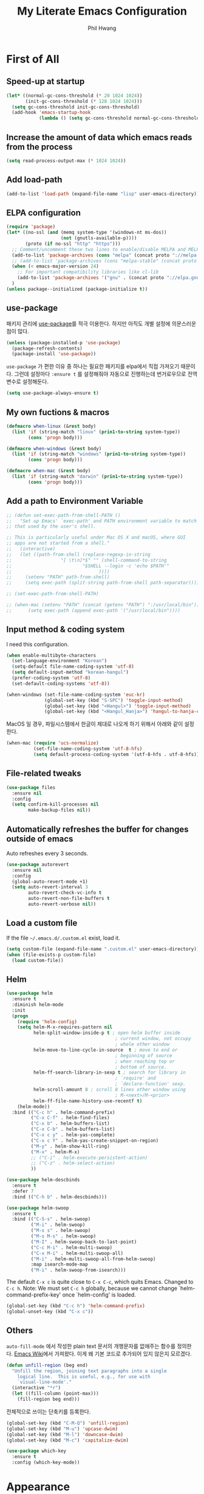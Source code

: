 # -*- mode: org; coding: utf-8 -*-
#+STARTUP: overview
#+TITLE: My Literate Emacs Configuration
#+AUTHOR: Phil Hwang

[[https://melpa.org/#/literate-elisp][file:https://melpa.org/packages/literate-elisp-badge.svg]]
[[https://stable.melpa.org/#/literate-elisp][file:https://stable.melpa.org/packages/literate-elisp-badge.svg]]

* COMMENT How to use it
#+BEGIN_SRC sh
  cd
  git clone https://github.com/bbingju/literate-emacs-configuration.git .emacs.d
#+END_SRC

* First of All

** Speed-up at startup
#+BEGIN_SRC emacs-lisp
  (let* ((normal-gc-cons-threshold (* 20 1024 1024))
         (init-gc-cons-threshold (* 128 1024 1024)))
    (setq gc-cons-threshold init-gc-cons-threshold)
    (add-hook 'emacs-startup-hook
              (lambda () (setq gc-cons-threshold normal-gc-cons-threshold))))
#+END_SRC

** Increase the amount of data which emacs reads from the process

#+begin_src emacs-lisp
  (setq read-process-output-max (* 1024 1024))
#+end_src

** Add load-path

#+BEGIN_SRC emacs-lisp
  (add-to-list 'load-path (expand-file-name "lisp" user-emacs-directory))
#+END_SRC

** ELPA configuration
#+BEGIN_SRC emacs-lisp
  (require 'package)
  (let* ((no-ssl (and (memq system-type '(windows-nt ms-dos))
                      (not (gnutls-available-p))))
         (proto (if no-ssl "http" "https")))
    ;; Comment/uncomment these two lines to enable/disable MELPA and MELPA Stable as desired
    (add-to-list 'package-archives (cons "melpa" (concat proto "://melpa.org/packages/")) t)
    ;; (add-to-list 'package-archives (cons "melpa-stable" (concat proto "://stable.melpa.org/packages/")) t)
    (when (< emacs-major-version 24)
      ;; For important compatibility libraries like cl-lib
      (add-to-list 'package-archives '("gnu" . (concat proto "://elpa.gnu.org/packages/"))))
    )
  (unless package--initialized (package-initialize t))
#+END_SRC

** use-package

패키지 관리에 [[https://github.com/jwiegley/use-package][use-package]]를 적극 이용한다. 하지만 아직도 개별 설정에 의문스러운 점이 많다.

#+BEGIN_SRC emacs-lisp
  (unless (package-installed-p 'use-package)
    (package-refresh-contents)
    (package-install 'use-package))
#+END_SRC

=use-package= 가 편한 이유 중 하나는 필요한 패키지를 elpa에서 직접 가져오기 때문이다. 그런데 설정마다 ~:ensure t~ 를 설정해줘야 자동으로 진행하는데 번거로우므로 전역변수로 설정해둔다.

#+begin_src emacs-lisp
  (setq use-package-always-ensure t)
#+end_src

** My own fuctions & macros

#+BEGIN_SRC emacs-lisp
  (defmacro when-linux (&rest body)
    (list 'if (string-match "linux" (prin1-to-string system-type))
          (cons 'progn body)))

  (defmacro when-windows (&rest body)
    (list 'if (string-match "windows" (prin1-to-string system-type))
          (cons 'progn body)))

  (defmacro when-mac (&rest body)
    (list 'if (string-match "darwin" (prin1-to-string system-type))
          (cons 'progn body)))
#+END_SRC

** Add a path to Environment Variable

#+BEGIN_SRC emacs-lisp
  ;; (defun set-exec-path-from-shell-PATH ()
  ;;   "Set up Emacs' `exec-path' and PATH environment variable to match
  ;; that used by the user's shell.

  ;; This is particularly useful under Mac OS X and macOS, where GUI
  ;; apps are not started from a shell."
  ;;   (interactive)
  ;;   (let ((path-from-shell (replace-regexp-in-string
  ;;    			  "[ \t\n]*$" "" (shell-command-to-string
  ;;    					  "$SHELL --login -c 'echo $PATH'"
  ;;    						    ))))
  ;;     (setenv "PATH" path-from-shell)
  ;;     (setq exec-path (split-string path-from-shell path-separator))))

  ;; (set-exec-path-from-shell-PATH)

  ;; (when-mac (setenv "PATH" (concat (getenv "PATH") ":/usr/local/bin"))
  ;; 	  (setq exec-path (append exec-path '("/usr/local/bin"))))
#+END_SRC

** Input method & coding system

I need this configuration.

#+BEGIN_SRC emacs-lisp
  (when enable-multibyte-characters
    (set-language-environment "Korean")
    (setq-default file-name-coding-system 'utf-8)
    (setq default-input-method "korean-hangul")
    (prefer-coding-system 'utf-8)
    (set-default-coding-systems 'utf-8))

  (when-windows (set-file-name-coding-system 'euc-kr)
                (global-set-key (kbd "S-SPC") 'toggle-input-method)
                (global-set-key (kbd "<Hangul>") 'toggle-input-method)
                (global-set-key (kbd "<Hangul_Hanja>") 'hangul-to-hanja-conversion))
#+END_SRC

MacOS 일 경우, 파일시스템에서 한글이 제대로 나오게 하기 위해서 아래와 같이 설정한다.

#+BEGIN_SRC emacs-lisp
  (when-mac (require 'ucs-normalize)
            (set-file-name-coding-system 'utf-8-hfs)
            (setq default-process-coding-system '(utf-8-hfs . utf-8-hfs)))
#+END_SRC

** File-related tweaks
#+begin_src emacs-lisp
  (use-package files
    :ensure nil
    :config
    (setq confirm-kill-processes nil
          make-backup-files nil))
#+end_src

** Automatically refreshes the buffer for changes outside of emacs
Auto refreshes every 3 seconds.

#+begin_src emacs-lisp
  (use-package autorevert
    :ensure nil
    :config
    (global-auto-revert-mode +1)
    (setq auto-revert-interval 3
          auto-revert-check-vc-info t
          auto-revert-non-file-buffers t
          auto-revert-verbose nil))
#+end_src

** Load a custom file
If the file =~/.emacs.d/.custom.el= exist, load it.

#+BEGIN_SRC emacs-lisp
  (setq custom-file (expand-file-name ".custom.el" user-emacs-directory))
  (when (file-exists-p custom-file)
    (load custom-file))
#+END_SRC

** Helm
#+BEGIN_SRC emacs-lisp
  (use-package helm
    :ensure t
    :diminish helm-mode
    :init
    (progn
      (require 'helm-config)
      (setq helm-M-x-requires-pattern nil
            helm-split-window-inside-p t ; open helm buffer inside
                                          ; current window, not occupy
                                          ; whole other window
            helm-move-to-line-cycle-in-source  t ; move to end or
                                          ; beginning of source
                                          ; when reaching top or
                                          ; bottom of source.
            helm-ff-search-library-in-sexp t ; search for library in
                                          ; `require' and
                                          ; `declare-function' sexp.
            helm-scroll-amount 8 ; scroll 8 lines other window using
                                          ; M-<next>/M-<prior>
            helm-ff-file-name-history-use-recentf t)
      (helm-mode))
    :bind (("C-c h" . helm-command-prefix)
           ("C-x C-f" . helm-find-files)
           ("C-x b" . helm-buffers-list)
           ("C-x C-b" . helm-buffers-list)
           ("C-x c y" . helm-yas-complete)
           ("C-x c Y" . helm-yas-create-snippet-on-region)
           ("M-y" . helm-show-kill-ring)
           ("M-x" . helm-M-x)
           ;; ("C-i" . helm-execute-persistent-action)
           ;; ("C-z" . helm-select-action)
           ))

  (use-package helm-descbinds
    :ensure t
    :defer 7
    :bind (("C-h b" . helm-descbinds)))
#+END_SRC

#+BEGIN_SRC emacs-lisp
  (use-package helm-swoop
    :ensure t
    :bind (("C-S-s" . helm-swoop)
           ("M-i" . helm-swoop)
           ("M-s s" . helm-swoop)
           ("M-s M-s" . helm-swoop)
           ("M-I" . helm-swoop-back-to-last-point)
           ("C-c M-i" . helm-multi-swoop)
           ("C-x M-i" . helm-multi-swoop-all)
           ("M-i" . helm-multi-swoop-all-from-helm-swoop)
           :map isearch-mode-map
           ("M-i" . helm-swoop-from-isearch)))
#+END_SRC

The default =C-x c= is quite close to =C-x C-c=, which quits Emacs.
Changed to =C-c h=. Note: We must set =C-c h= globally, because we
cannot change `helm-command-prefix-key' once `helm-config' is loaded.

#+BEGIN_SRC emacs-lisp
  (global-set-key (kbd "C-c h") 'helm-command-prefix)
  (global-unset-key (kbd "C-x c"))
#+END_SRC

** Others

~auto-fill-mode~ 에서 작성한 plain text 문서의 개행문자를 없애주는 함수를 정의한다. [[https://www.emacswiki.org/emacs/UnfillRegion][Emacs Wiki]]에서 가져왔다. 이게 왜 기본 코드로 추가되어 있지 않은지 모르겠다.

#+begin_src emacs-lisp
  (defun unfill-region (beg end)
    "Unfill the region, joining text paragraphs into a single
      logical line.  This is useful, e.g., for use with
      `visual-line-mode'."
    (interactive "*r")
    (let ((fill-column (point-max)))
      (fill-region beg end)))
#+end_src

전체적으로 쓰이는 단축키를 등록한다.

#+begin_src emacs-lisp
  (global-set-key (kbd "C-M-Q") 'unfill-region)
  (global-set-key (kbd "M-u") 'upcase-dwim)
  (global-set-key (kbd "M-l") 'downcase-dwim)
  (global-set-key (kbd "M-c") 'capitalize-dwim)
#+end_src

#+begin_src emacs-lisp
  (use-package which-key
    :ensure t
    :config (which-key-mode))
#+end_src

* Appearance

** Basic appearance
Hide =tool-bar= and =scroll-bar=.

#+BEGIN_SRC emacs-lisp
  (mapc
   (lambda (mode)
     (if (fboundp mode)
         (funcall mode -1)))
   '(tool-bar-mode scroll-bar-mode))
#+END_SRC

** doom-themes

#+BEGIN_SRC emacs-lisp
  (use-package doom-themes
    :ensure t
    :init (load-theme 'doom-one t)
    :config
    (setq doom-themes-enable-bold t
          doom-themes-enable-italic t)
    (doom-themes-visual-bell-config)
    (doom-themes-neotree-config)
    (doom-themes-org-config))
#+END_SRC

** dome-modeline
This package requires the fonts included with =all-the-icons= to be installed. Run ~M-x all-the-icons-install-fonts~ to do so.

#+BEGIN_SRC emacs-lisp
  (use-package doom-modeline
    :ensure t
    :init (doom-modeline-mode 1))
#+END_SRC

** Font setting

#+BEGIN_SRC emacs-lisp
  ;; (require 'fontutil)

  (set-face-attribute 'default nil :font "Cascadia Code PL" :width 'condensed :weight 'semi-light)
  ;; (set-face-attribute 'default nil :font "Liberation Mono")
  ;; (set-face-attribute 'default nil :font "D2Coding ligature" :height 120)
  ;; (set-face-attribute 'default nil :font "Fira Code" :height 120)
  ;; (set-face-attribute 'default nil :font "Hack" :height 120)
  ;; (set-face-attribute 'default nil :font "Dejavu Sans Mono" :height 120)
  (set-fontset-font t '(#X1200 . #Xa95f) '("D2Coding" . "unicode-bmp"))
  (set-fontset-font t '(#Xac00 . #Xd7af) '("D2Coding" . "unicode-bmp"))

  (set-fontset-font t '(#X1100 . #X11ff) '("함초롬돋움" . "unicode-bmp"))
  (set-fontset-font t '(#Xa960 . #Xa97c) '("함초롬돋움" . "unicode-bmp"))
  (set-fontset-font t '(#Xd7b0 . #Xd7fb) '("함초롬돋움" . "unicode-bmp"))
  (set-fontset-font t '(#Xe0bc . #Xefff) '("함초롬돋움" . "unicode-bmp"))
  (set-fontset-font t '(#Xf100 . #Xf66e) '("함초롬돋움" . "unicode-bmp"))

  (set-fontset-font t 'han '("Noto Sans CJK KR" . "unicode-bmp"))
  (setq line-spacing 6)

  ;; (when-linux (fontutil/set-font "cascadia-14")))

  ;; (when-mac (fontutil/set-font "firacode-14")
  ;;           (setq-default line-spacing 3))

  ;; (when-windows (fontutil/set-font "d2coding-14")
  ;;       	(setq-default line-spacing 4)))

#+END_SRC

** line numbers

라인번호를 특정 모드에 붙인다.

#+begin_src emacs-lisp
  (use-package display-line-numbers-mode
    :ensure nil
    :hook (prog-mode text-mode conf-mode))
#+end_src

* Orgmode

#+begin_src emacs-lisp
  (use-package ob-http :ensure)
#+end_src

#+BEGIN_SRC emacs-lisp
  (defface org-block-begin-line
    '((t (:underline "#A7A6AA" :foreground "#008ED1" :background "#EAEAFF")))
    "Face used for the line delimiting the begin of source blocks.")

  (defface org-block-background
    '((t (:background "#FFFFEA")))
    "Face used for the source block background.")

  (defface org-block-end-line
    '((t (:overline "#A7A6AA" :foreground "#008ED1" :background "#EAEAFF")))
    "Face used for the line delimiting the end of source blocks.")

  (use-package org
    :ensure t

    :init (setq org-directory my-org-directory
                org-agenda-files my-org-agenda-files
                org-default-notes-file (concat org-directory "/notes.org")
                org-export-coding-system 'utf-8
                org-confirm-babel-evaluate nil)

    :mode (("\\.org\\'" . org-mode))

    :bind (("C-c l" . org-store-link)
           ("C-c c" . org-capture)
           ("C-c a" . org-agenda))

    :config
    (setq org-startup-indented 't
          org-ditaa-jar-path "~/.emacs.d/ditaa.jar")
    (org-babel-do-load-languages 'org-babel-load-languages '((shell . t)
                                                             (python . t)
                                                             (ditaa . t)
                                                             (emacs-lisp . t)
                                                             (http . t)
                                                             (rust . t)
                                                             (latex. t)))
    (set-register ?l `(cons 'file ,(concat org-directory "/links.org")))
    ;; refer to http://orgmode.org/manual/Template-elements.html#Template-elements
    (setq org-capture-templates
          '(("l" "Link" entry (file+headline org-default-notes-file "Links") 
             "* %^L%? %^g" :prepend t)
            ("t" "To Do Item" entry (file+headline org-default-notes-file "To Do Items") 
             "* TODO %?\n  %T" :prepend t)
            ("r" "To Read Item" entry (file+headline org-default-notes-file "To Read Items") 
             "* %?\n  %T" :prepend t)))

    (setq org-refile-targets '((org-agenda-files :maxlevel . 3)))

    (setq org-feed-alist
          '(("Slashdot"
             "http://rss.slashdot.org/Slashdot/slashdot"
             (concat org-directory "/feeds.org")
             "Slashdot Entries")))

    (add-to-list 'org-latex-packages-alist '("" "listings" nil))
    (setq org-latex-listings t)
    (setq org-latex-listings-options '(("breaklines" "true")))
    (setq org-latex-minted-options '(("breaklines" "true")
                                   ("breakanywhere" "true")))

    (with-eval-after-load 'ox-latex
      (add-to-list 'org-latex-classes
                   '("xoblivoir"
                     "\\documentclass{xoblivoir}"))))

  (require 'color)
  (set-face-attribute 'org-block nil :background
                      (color-darken-name
                       (face-attribute 'default :background) 3))

  (use-package org-bullets
    :requires org
    :ensure t
    :hook (org-mode . (lambda () (org-bullets-mode 1))))
#+END_SRC

This json babel taken from https://isamert.net/2022/01/04/dealing-with-apis-jsons-and-databases-in-org-mode.html.

#+begin_src emacs-lisp
  (defun org-babel-execute:json (body params)
    (let ((jq (cdr (assoc :jq params)))
          (node (cdr (assoc :node params))))
      (cond
       (jq
        (with-temp-buffer
          ;; Insert the JSON into the temp buffer
          (insert body)
          ;; Run jq command on the whole buffer, and replace the buffer
          ;; contents with the result returned from jq
          (shell-command-on-region (point-min) (point-max) (format "jq -r \"%s\"" jq) nil 't)
          ;; Return the contents of the temp buffer as the result
          (buffer-string)))
       (node
        (with-temp-buffer
          (insert (format "const it = %s;" body))
          (insert node)
          (shell-command-on-region (point-min) (point-max) "node -p" nil 't)
          (buffer-string))))))
#+end_src

Override line-numbers-mode in org-mode.

#+begin_src emacs-lisp
  (add-hook 'org-mode-hook (lambda () (display-line-numbers-mode 0)))
#+end_src

# ** org-roam

#    #+begin_src emacs-lisp
#      (use-package org-roam
#        :ensure t
#        :init (setq org-roam-v2-ack t)
#        :config (setq org-roam-directory "~/Dropbox/org-roam"))
     
#      (add-hook 'after-init-hook 'org-roam-mode)
#    #+end_src

* Programming

** projectile

~projectile-indexing-method~ 를 =alien= 으로 지정하여 Windows에서도 이 방법을 쓰도록 강제한다. 자세한 내용은 [[https://github.com/bbatsov/projectile/issues/1183][이슈]]에서 확인할 수 있다. 메뉴얼은 [[https://docs.projectile.mx/projectile/index.html][여기]]에서 볼 수 있다.

#+BEGIN_SRC emacs-lisp
  (use-package projectile
    :after
    (helm)
    :bind-keymap
    ("C-c p" . projectile-command-map)
    :init
    (projectile-mode +1)
    :config
    (use-package helm-projectile
      :config (helm-projectile-on))
    :custom
    (projectile-enable-caching t)
    (projectile-indexing-method 'alien)
    (projectile-completion-system 'helm))
#+END_SRC


** magit

This is an awesome plugin as git client.

#+BEGIN_SRC emacs-lisp
  (use-package magit
    :commands (magit-init
               magit-status)
    :bind ("C-x g" . magit-status))
#+END_SRC

** A hook for compilation buffer using ansi-color

[[https://emacs.stackexchange.com/questions/8135/why-does-compilation-buffer-show-control-characters]["Why does *compilation* buffer show control characters?"]] 참조함.

Note: ~ansi-color-compilation-filter~ is built in since emacs 28.1.

#+begin_src emacs-lisp
  (require 'ansi-color)
  (add-hook 'compilation-filter-hook 'ansi-color-compilation-filter)
#+end_src

** Coding convention

#+begin_src emacs-lisp
  (use-package editorconfig
    :ensure t
    :config (editorconfig-mode 1))
#+end_src

** diff-hl
#+BEGIN_SRC emacs-lisp
  (use-package diff-hl
    :ensure t
    :init (global-diff-hl-mode)
    :config
    (add-hook 'magit-post-refresh-hook #'diff-hl-magit-post-refresh))
#+END_SRC

** flycheck
#+BEGIN_SRC emacs-lisp
  (use-package flycheck
    :ensure t
    :hook (after-init . global-flycheck-mode)
    :config
    (setq flycheck-check-syntax-automatically '(save idle-change mode-enabled)))
#+END_SRC

** Yasnippet
#+BEGIN_SRC emacs-lisp
  (use-package yasnippet
    :defer 5
    :diminish yas-minor-mode
    :config (yas-global-mode 1))

  (use-package yasnippet-snippets
    :ensure t
    :after yasnippet)
#+END_SRC

** lsp-mode

A mode for Language Server Protocol.

sh-mode에서 활성화되려면 [[https://github.com/mads-hartmann/bash-language-server][bash-language-server]]를 먼저 설치해야한다.

#+BEGIN_SRC emacs-lisp
  ;; (setq lsp-keymap-prefix "C-c l")

  (defun bj/lsp-mode-setup ()
    (setq lsp-headerline-breadcrumb-segments '(path-up-to-project file symbols))
    (lsp-headerline-breadcrumb-mode))

  (use-package lsp-mode
    :ensure t
    :init (setq lsp-keymap-prefix "C-c l")
    ;; :hook (((c-mode) . lsp-mode)
    ;;        (lsp-mode . bj/lsp-mode-setup)
    ;;        (lsp-mode . lsp-enable-which-key-integration)
    ;;        )
    ;; :custom (lsp-enable-on-type-formatting nil)
    :custom
    ;; (lsp-rust-analyzer-server-command '("~/.cargo/bin/rust-analyzer"))
    (lsp-eldoc-render-all t)
    (lsp-rust-analyzer-cargo-watch-command "clippy")

    (lsp-idle-delay 0.6)
    (lsp-rust-analyzer-server-display-inlay-hints t)
    :config
    (add-hook 'lsp-mode-hook 'lsp-ui-mode)
    :commands lsp lsp-deferred
    )

  (use-package lsp-ui
    :ensure t
    :commands lsp-ui-mode
    :hook (lsp-mode . lsp-ui-mode)
    :config
    ;; (setq lsp-ui-sideline-enable nil)
    ;; (setq lsp-ui-sideline-show-hover nil)
    ;; (lsp-ui-doc-enable nil)
    :custom
    (lsp-ui-peek-always-show nil)
    (lsp-ui-sideline-show-hover nil)
    (lsp-ui-doc-enable t)
    (lsp-ui-imenu-enable t))

  ;; (use-package company-lsp
  ;;   :ensure t
  ;;   :commands company-lsp
  ;;   :config (push 'company-lsp company-backends))

  ;; (setq lsp-prefer-capf t)
  ;; (setq lsp-completion-provider :capf)
  ;; (setq lsp-completion-enable t)

  (use-package ccls
    :ensure t
    :hook ((c-mode c++-mode objc-mode sh-mode) .
           (lambda () (require 'ccls) (lsp)))
    :config (setq ccls-executable "~/.local/bin/ccls"))

  (use-package helm-lsp
    :ensure t
    :commands helm-lsp-workspace-symbol)

  (use-package lsp-treemacs
    :ensure t
    :after lsp-mode
    :commands lsp-treemacs-errors-list)
#+END_SRC

#+BEGIN_SRC emacs-lisp
  ;; (setq company-transformers nil
  ;; company-lsp-async t
  ;; company-lsp-cache-candidates nil)
#+END_SRC

** company
#+BEGIN_SRC emacs-lisp
  ;; (use-package company
  ;;   :ensure t
  ;;   :after lsp-mode
  ;;   :hook (lsp-mode . company-mode)
  ;;   :bind (("C-M-i" . company-complete)
  ;;          :map company-active-map
  ;;          ("C-n" . company-select-next)
  ;;          ("C-p" . company-select-previous)
  ;;          ("<tab>" . company-complete-common-or-cycle)
  ;;          :map lsp-mode-map
  ;;          ("<tab>" . company-indent-or-complete-common)
  ;;          :map company-search-map
  ;;          ("C-n" . company-select-next)
  ;;          ("C-p" . company-select-previous)))
#+END_SRC


** C/C++

#+BEGIN_SRC emacs-lisp
  (c-add-style "my-c-style"
               '("linux"
                 (c-basic-offset . 4)))

  (setq c-default-style "my-c-style")
#+END_SRC

먼저 llvm을 설치해야한다.

#+BEGIN_SRC emacs-lisp
  ;; (use-package clang-format
  ;;   :ensure t
  ;;   :bind (:map c-mode-base-map
  ;;               ("C-M-\\" . clang-format-region)))
#+END_SRC

** Python

#+BEGIN_SRC emacs-lisp
  (use-package python
    :mode ("\\.py\\'" . python-mode)
    :interpreter ("python3" . python-mode)
    :config
    (add-hook 'python-mode-hook
              (function (lambda ()
                          (setq indent-tabs-mode nil
                                tab-width 4)))))

  (use-package elpy
    :ensure t
    :defer t
    :init
    (advice-add 'python-mode :before 'elpy-enable)
    :config
    (setq elpy-rpc-python-command "python3")
    (setq python-shell-interpreter "python3")
    (setq python-shell-interpreter-args "-i")
    :bind (:map elpy-mode-map
                ("M-." . elpy-goto-definition)
                ("M-," . pop-tag-mark)))

  (use-package pip-requirements
    :ensure t
    :config
    (add-hook 'pip-requirements-mode-hook #'pip-requirements-auto-complete-setup))

  (use-package py-autopep8
    :ensure t)
#+END_SRC

** Rust

#+begin_src emacs-lisp
  ;; (setq exec-path (append exec-path '("~/.cargo/bin")))

  ;; (use-package rust-mode
  ;;   :init (add-hook 'rust-mode-hook (lambda () (setq indent-tabs-mode nil)))

  ;;   :bind (:map rust-mode-map
  ;; 	      ("C-c r" . rust-run)
  ;; 	      ("C-c t" . rust-test)
  ;; 	      ("C-c b" . cargo-process-build))
  ;;   :config (setq rust-format-on-save t))

  ;; (use-package cargo
  ;;   :hook (rust-mode . cargo-minor-mode))

  (use-package rustic
    :ensure
    :bind (:map rustic-mode-map
                ("M-j" . lsp-ui-imenu)
                ("M-?" . lsp-find-references)
                ("C-c C-c l" . flycheck-list-errors)
                ("C-c C-c a" . lsp-execute-code-action)
                ("C-c C-c r" . lsp-rename)
                ("C-c C-c q" . lsp-workspace-restart)
                ("C-c C-c Q" . lsp-workspace-shutdown)
                ("C-c C-c s" . lsp-rust-analyzer-status)
                ("C-c C-c e" . lsp-rust-analyzer-expand-macro)
                ("C-c C-c d" . dap-hydra)
                ("C-c C-c h" . lsp-ui-doc-glance))
    :config
    ;; uncomment for less flashiness
    ;; (setq lsp-eldoc-hook nil)
    ;; (setq lsp-enable-symbol-highlighting nil)
    ;; (setq lsp-signature-auto-activate nil)

    ;; comment to disable rustfmt on save
    (setq rustic-format-on-save t)
    (add-hook 'rustic-mode-hook 'rk/rustic-mode-hook))

  (defun rk/rustic-mode-hook ()
    ;; so that run C-c C-c C-r works without having to confirm, but don't try to
    ;; save rust buffers that are not file visiting. Once
    ;; https://github.com/brotzeit/rustic/issues/253 has been resolved this should
    ;; no longer be necessary.
    (when buffer-file-name
      (setq-local buffer-save-without-query t)))
#+end_src

#+begin_src emacs-lisp
  (use-package rust-playground
    :ensure)

  (use-package toml-mode
    :ensure)
#+end_src


** Arduino

#+BEGIN_SRC emacs-lisp
  (use-package arduino-mode
    :ensure t)
#+END_SRC

org-mode structure template에 python을 추가한다.

#+BEGIN_SRC emacs-lisp
  (if (boundp 'org-structure-template-alist)
      (add-to-list 'org-structure-template-alist '("p" . "src python")))
#+END_SRC


** Emacs Lisp
#+BEGIN_SRC emacs-lisp
  (use-package elisp-mode
    :ensure nil
    :init
    (add-hook 'emacs-lisp-mode-hook (lambda () (setq indent-tabs-mode nil)))
    :bind (:map emacs-lisp-mode-map
                ("<f6>" . eval-buffer)
                ("M-<f6>" . emacs-lisp-byte-compile-and-load)
                ("<return>" . newline-and-indent)))

  (use-package ielm
    :commands ielm)

  (use-package eldoc-mode
    :ensure nil
    :hook (emacs-lisp-mode ielm-mode))

  (use-package paredit
    :hook ((lisp-mode emacs-lisp-mode ielm-mode) . paredit-mode))

  (use-package rainbow-delimiters
    :hook ((emacs-lisp-mode ielm-mode) . rainbow-delimiters-mode))
#+END_SRC


** Configurations for Qt5

#+BEGIN_SRC emacs-lisp
  (use-package qml-mode
    :ensure t)
#+END_SRC

** YAML
#+BEGIN_SRC emacs-lisp
  (use-package yaml-mode
    :ensure t)
#+END_SRC

* Docker

#+BEGIN_SRC emacs-lisp
  (use-package dockerfile-mode
    :ensure t
    :mode ("Dockerfile\\'" . dockerfile-mode))
#+END_SRC

#+BEGIN_SRC emacs-lisp
  (use-package docker-compose-mode
    :ensure t)
#+END_SRC

#+BEGIN_SRC emacs-lisp
  (use-package docker
    :ensure t
    :bind ("C-c d" . docker))
#+END_SRC

* graphviz-dot-mode
#+BEGIN_SRC emacs-lisp
  (use-package graphviz-dot-mode
    :mode ("\\.dot\\'" . graphviz-dot-mode)
    :init
    (autoload 'graphviz-dot-mode "graphviz-dot-mode" "graphviz-dot Editing Mode" t))
#+END_SRC

* gnuplot-mode
#+BEGIN_SRC emacs-lisp
  (use-package gnuplot-mode
    :mode ("\\.plt\\'" . gnuplot-mode)
    :config (when-windows (setq gnuplot-program "c:/pkg/gnuplot/bin/gnuplot.exe")))
#+END_SRC

* markdown-mode
#+BEGIN_SRC emacs-lisp
  (use-package markdown-mode
    :ensure t
    :mode ("\\.md\\'" . markdown-mode)
    :init
    (autoload 'markdown-mode "markdown-mode" "Major mode for editing Markdown files" t))
#+END_SRC

* [[http://jblevins.org/projects/deft/][Deft]]
#+BEGIN_SRC emacs-lisp
  (use-package deft
    :ensure t
    :bind ("<f9>" . deft)
    :config (setq deft-extensions '("org" "md" "txt")
                  deft-directory "~/Dropbox/wiki"
                  deft-auto-save-interval 0
                  deft-text-mode 'org-mode))
#+END_SRC
* Tools

** COMMENT Managing mails with mu4e

#+begin_src emacs-lisp
  (require 'mu4e)
  (require 'mu4e-contrib)

  (setq mu4e-mu-binary "~/.local/bin/mu")
  (setq mu4e-change-filenames-when-moving t)

  (setq mu4e-update-interval (* 10 60))
  (setq mu4e-get-mail-command "mbsync -a")
  (setq mu4e-maildir "~/Mail")

  (setq mu4e-drafts-folder "/[Gmail].Drafts")
  (setq mu4e-sent-folder "/[Gmail].Sent Mail")
  (setq mu4e-refile-folder "/[Gmail].All Mail")
  (setq mu4e-trash-folder "/[Gmail].Trash")

  (setq mu4e-maildir-shortcuts
        '(("/Inbox" . ?i)
          ("/[Gmail].Sent Mail" . ?s)
          ("/[Gmail].Trash" . ?t)
          ("/[Gmail].Draft" . ?d)
          ("/[Gmail].All Mail" . ?a)))
#+end_src

#+begin_src emacs-lisp
  (use-package org-mime
    :ensure t)
#+end_src

** Google Translater

#+BEGIN_SRC emacs-lisp
  (use-package google-translate
    :ensure t
    :bind ("M-o t" . google-translate-at-point)
    ("M-o T" . google-translate-at-point-reverse)
    :custom
    (google-translate-default-source-language "en")
    (google-translate-default-target-language "ko"))
#+END_SRC

** rfc-mode

#+begin_src emacs-lisp
  (use-package rfc-mode
    :ensure t
    :init (setq rfc-mode-directory (expand-file-name "~/Dropbox/resources/rfc/")))
#+end_src



